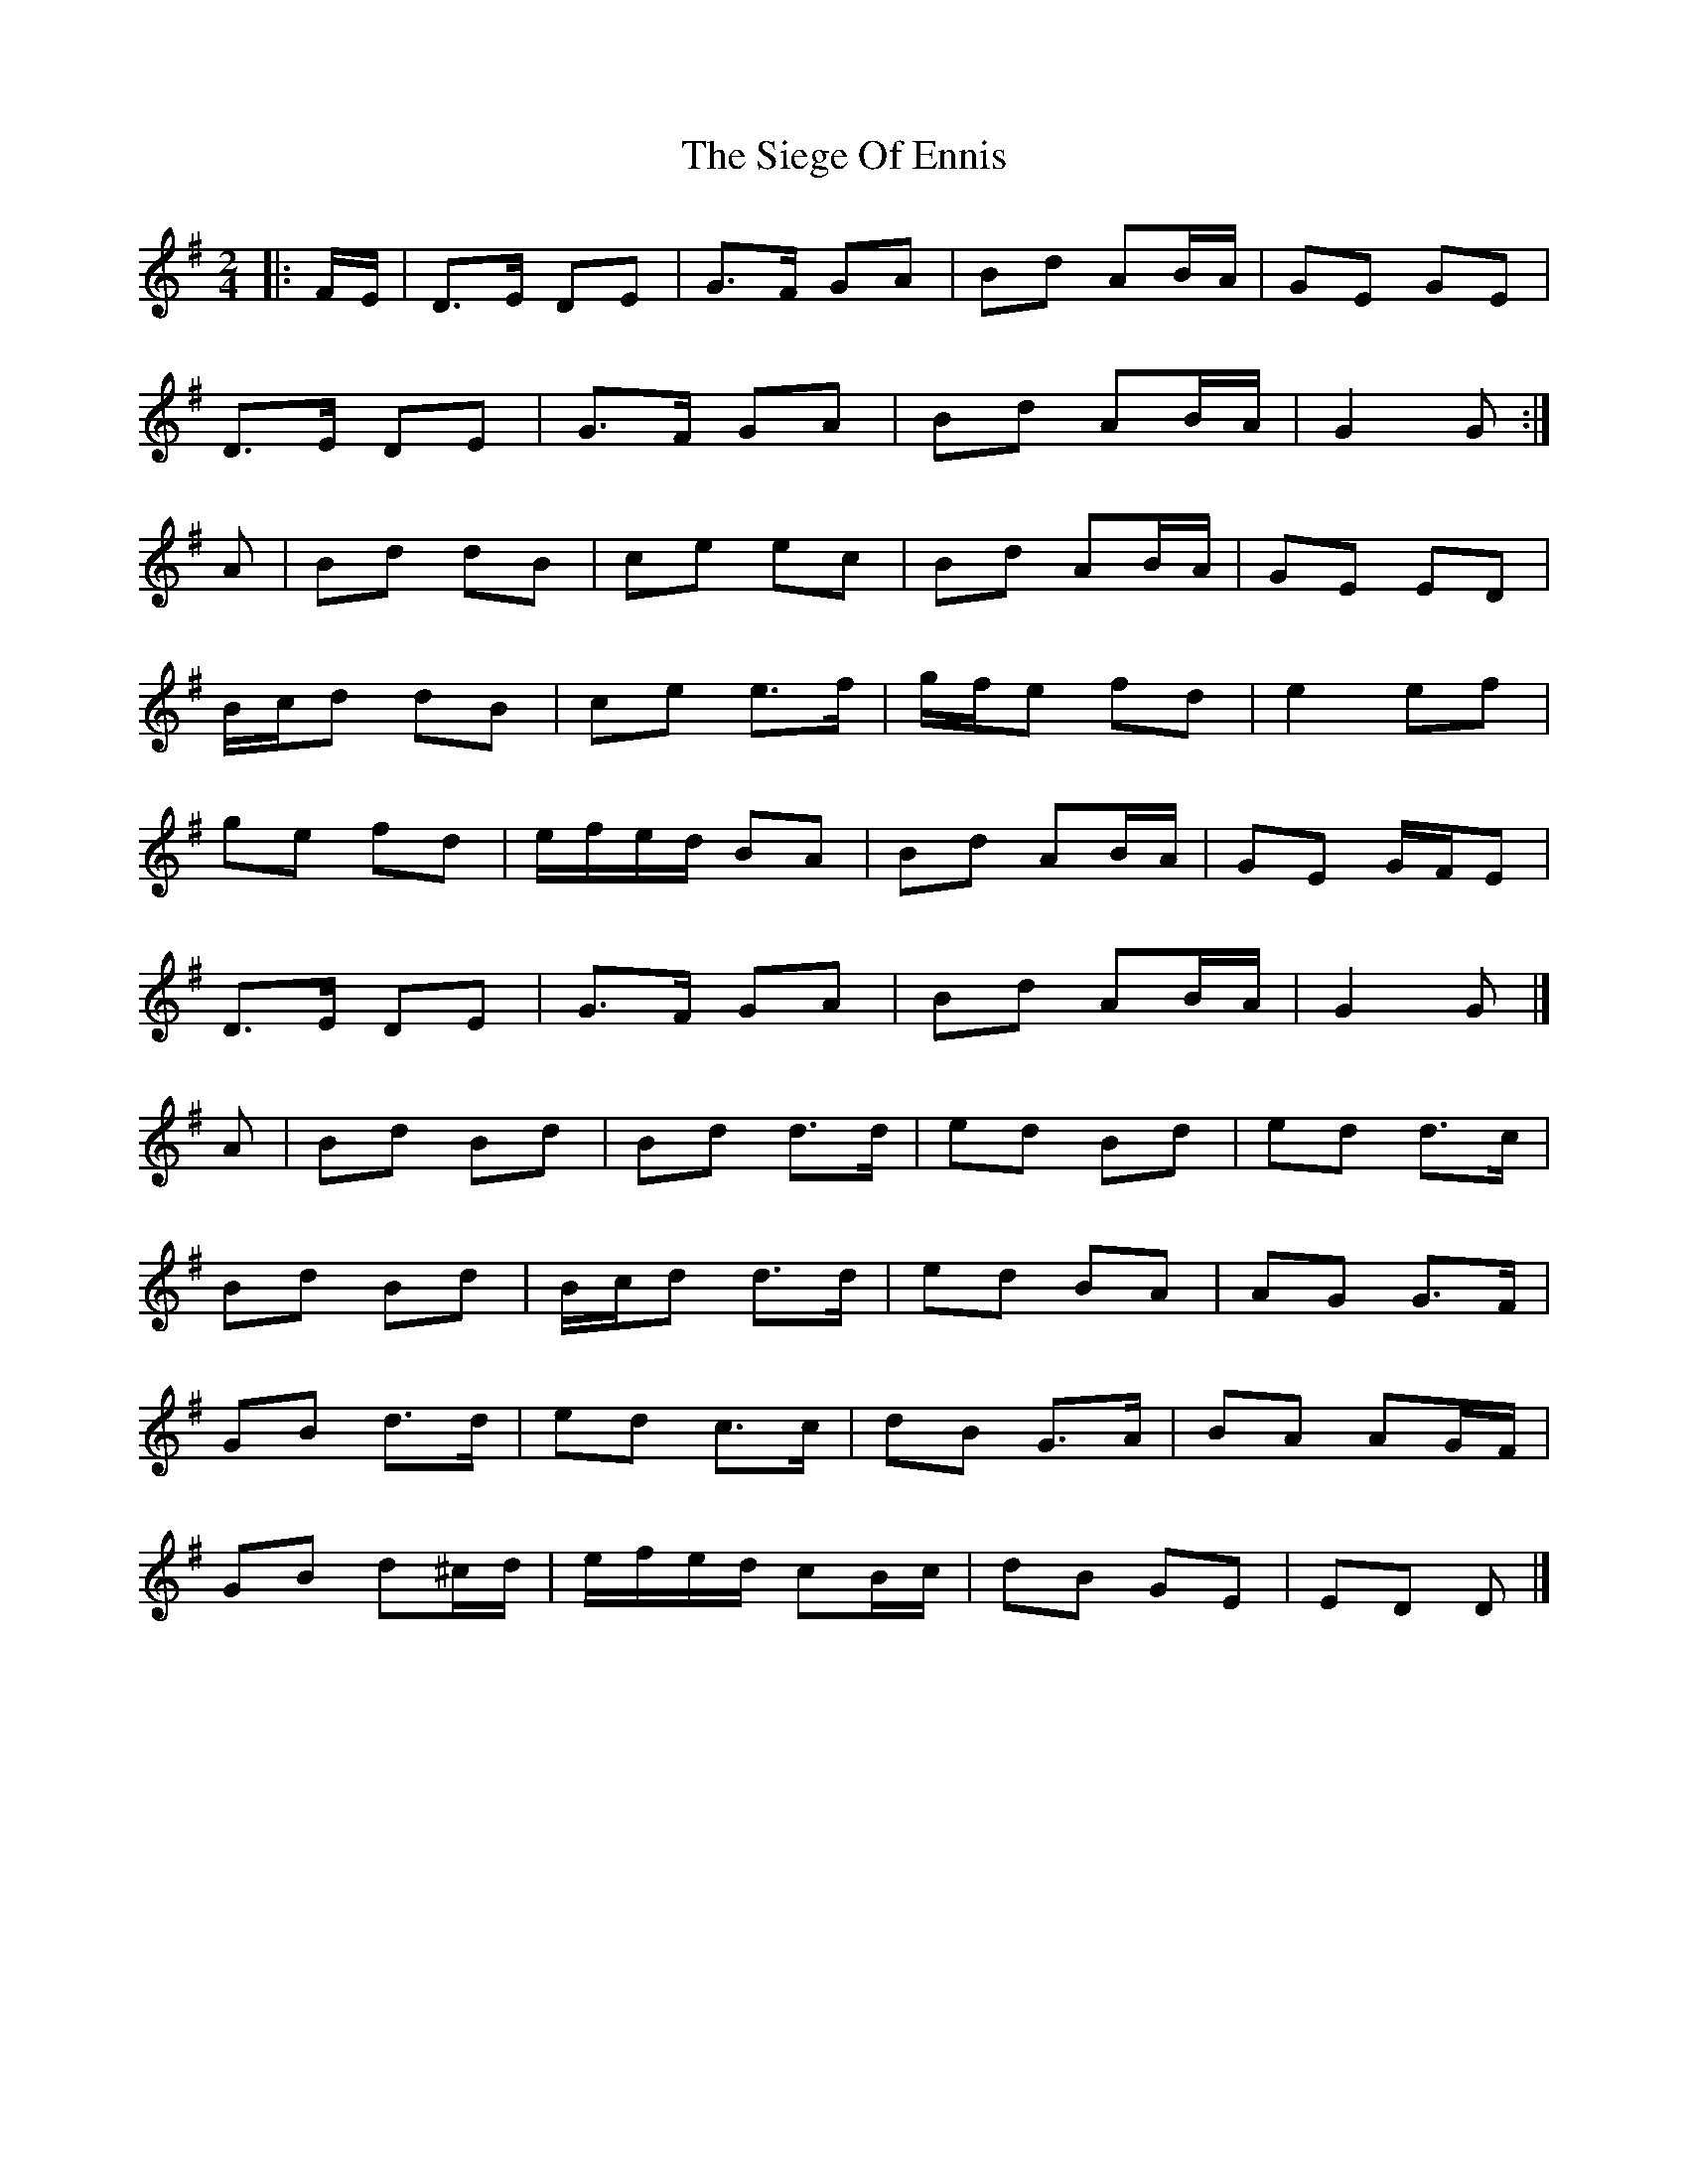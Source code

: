 X: 4
T: Siege Of Ennis, The
Z: ceolachan
S: https://thesession.org/tunes/1640#setting21883
R: polka
M: 2/4
L: 1/8
K: Gmaj
|: F/E/ |D>E DE | G>F GA | Bd AB/A/ | GE GE |
D>E DE | G>F GA | Bd AB/A/ | G2 G :|
A |Bd dB | ce ec | Bd AB/A/ | GE ED |
B/c/d dB | ce e>f | g/f/e fd | e2 ef |
ge fd | e/f/e/d/ BA | Bd AB/A/ | GE G/F/E |
D>E DE | G>F GA | Bd AB/A/ | G2 G |]
A |Bd Bd | Bd d>d | ed Bd | ed d>c |
Bd Bd | B/c/d d>d | ed BA | AG G>F |
GB d>d | ed c>c | dB G>A | BA AG/F/ |
GB d^c/d/ | e/f/e/d/ cB/c/ | dB GE | ED D |]
